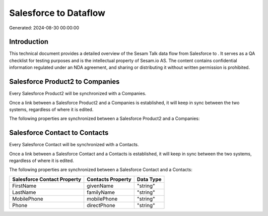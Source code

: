 =======================
Salesforce to  Dataflow
=======================

Generated: 2024-08-30 00:00:00

Introduction
------------

This technical document provides a detailed overview of the Sesam Talk data flow from Salesforce to . It serves as a QA checklist for testing purposes and is the intellectual property of Sesam.io AS. The content contains confidential information regulated under an NDA agreement, and sharing or distributing it without written permission is prohibited.

Salesforce Product2 to  Companies
---------------------------------
Every Salesforce Product2 will be synchronized with a  Companies.

Once a link between a Salesforce Product2 and a  Companies is established, it will keep in sync between the two systems, regardless of where it is edited.

The following properties are synchronized between a Salesforce Product2 and a  Companies:

.. list-table::
   :header-rows: 1

   * - Salesforce Product2 Property
     -  Companies Property
     -  Data Type


Salesforce Contact to  Contacts
-------------------------------
Every Salesforce Contact will be synchronized with a  Contacts.

Once a link between a Salesforce Contact and a  Contacts is established, it will keep in sync between the two systems, regardless of where it is edited.

The following properties are synchronized between a Salesforce Contact and a  Contacts:

.. list-table::
   :header-rows: 1

   * - Salesforce Contact Property
     -  Contacts Property
     -  Data Type
   * - FirstName
     - givenName
     - "string"
   * - LastName
     - familyName
     - "string"
   * - MobilePhone
     - mobilePhone
     - "string"
   * - Phone
     - directPhone
     - "string"

